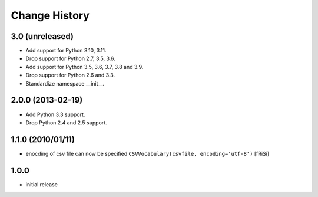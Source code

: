 ==============
Change History
==============

3.0 (unreleased)
----------------

- Add support for Python 3.10, 3.11.

- Drop support for Python 2.7, 3.5, 3.6.

- Add support for Python 3.5, 3.6, 3.7, 3.8 and 3.9.

- Drop support for Python 2.6 and 3.3.

- Standardize namespace __init__.

2.0.0 (2013-02-19)
------------------

- Add Python 3.3 support.

- Drop Python 2.4 and 2.5 support.


1.1.0 (2010/01/11)
------------------

* enocding of csv file can now be specified ``CSVVocabulary(csvfile,
  encoding='utf-8')`` [fRiSi]

1.0.0
-----

* initial release
